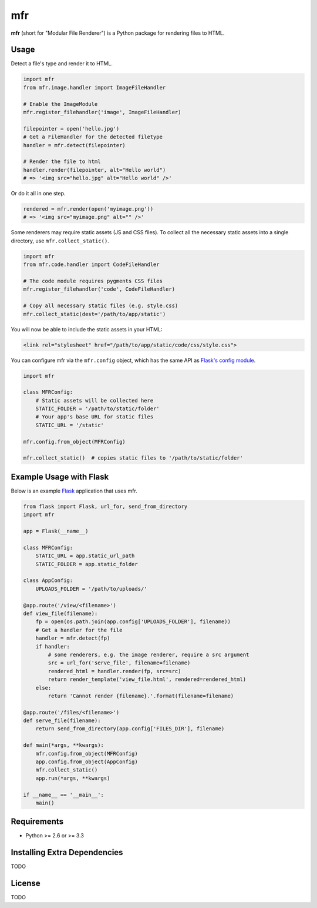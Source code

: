 ***
mfr
***

**mfr** (short for "Modular File Renderer") is a Python package for rendering files to HTML.


Usage
=====

Detect a file's type and render it to HTML.

.. code-block:: python

    import mfr
    from mfr.image.handler import ImageFileHandler

    # Enable the ImageModule
    mfr.register_filehandler('image', ImageFileHandler)

    filepointer = open('hello.jpg')
    # Get a FileHandler for the detected filetype
    handler = mfr.detect(filepointer)

    # Render the file to html
    handler.render(filepointer, alt="Hello world")
    # => '<img src="hello.jpg" alt="Hello world" />'


Or do it all in one step.

.. code-block:: python

    rendered = mfr.render(open('myimage.png'))
    # => '<img src="myimage.png" alt="" />'


Some renderers may require static assets (JS and CSS files). To collect all the necessary static assets into a single directory, use ``mfr.collect_static()``.

.. code-block:: python

    import mfr
    from mfr.code.handler import CodeFileHandler

    # The code module requires pygments CSS files
    mfr.register_filehandler('code', CodeFileHandler)

    # Copy all necessary static files (e.g. style.css)
    mfr.collect_static(dest='/path/to/app/static')


You will now be able to include the static assets in your HTML:

.. code-block:: html

    <link rel="stylesheet" href="/path/to/app/static/code/css/style.css">

You can configure mfr via the ``mfr.config`` object, which has the same API as `Flask's config module`_.

.. _Flask's config module: http://flask.pocoo.org/docs/api/#configuration

.. code-block:: python

    import mfr

    class MFRConfig:
        # Static assets will be collected here
        STATIC_FOLDER = '/path/to/static/folder'
        # Your app's base URL for static files
        STATIC_URL = '/static'

    mfr.config.from_object(MFRConfig)

    mfr.collect_static()  # copies static files to '/path/to/static/folder'



Example Usage with Flask
========================

Below is an example `Flask`_ application that uses mfr.

.. _Flask: http://flask.pocoo.org

.. code-block:: python

    from flask import Flask, url_for, send_from_directory
    import mfr

    app = Flask(__name__)

    class MFRConfig:
        STATIC_URL = app.static_url_path
        STATIC_FOLDER = app.static_folder

    class AppConfig:
        UPLOADS_FOLDER = '/path/to/uploads/'

    @app.route('/view/<filename>')
    def view_file(filename):
        fp = open(os.path.join(app.config['UPLOADS_FOLDER'], filename))
        # Get a handler for the file
        handler = mfr.detect(fp)
        if handler:
            # some renderers, e.g. the image renderer, require a src argument
            src = url_for('serve_file', filename=filename)
            rendered_html = handler.render(fp, src=src)
            return render_template('view_file.html', rendered=rendered_html)
        else:
            return 'Cannot render {filename}.'.format(filename=filename)

    @app.route('/files/<filename>')
    def serve_file(filename):
        return send_from_directory(app.config['FILES_DIR'], filename)

    def main(*args, **kwargs):
        mfr.config.from_object(MFRConfig)
        app.config.from_object(AppConfig)
        mfr.collect_static()
        app.run(*args, **kwargs)

    if __name__ == '__main__':
        main()


Requirements
============

- Python >= 2.6 or >= 3.3


Installing Extra Dependencies
=============================

TODO


License
=======

TODO

